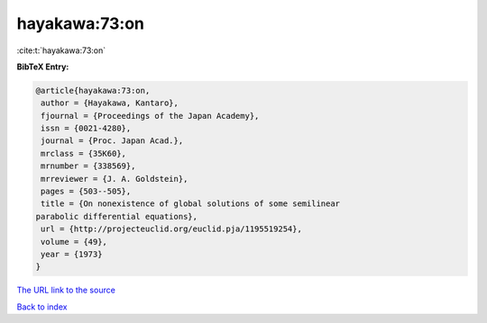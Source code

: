 hayakawa:73:on
==============

:cite:t:`hayakawa:73:on`

**BibTeX Entry:**

.. code-block:: bibtex

   @article{hayakawa:73:on,
    author = {Hayakawa, Kantaro},
    fjournal = {Proceedings of the Japan Academy},
    issn = {0021-4280},
    journal = {Proc. Japan Acad.},
    mrclass = {35K60},
    mrnumber = {338569},
    mrreviewer = {J. A. Goldstein},
    pages = {503--505},
    title = {On nonexistence of global solutions of some semilinear
   parabolic differential equations},
    url = {http://projecteuclid.org/euclid.pja/1195519254},
    volume = {49},
    year = {1973}
   }
`The URL link to the source <ttp://projecteuclid.org/euclid.pja/1195519254}>`_


`Back to index <../By-Cite-Keys.html>`_
